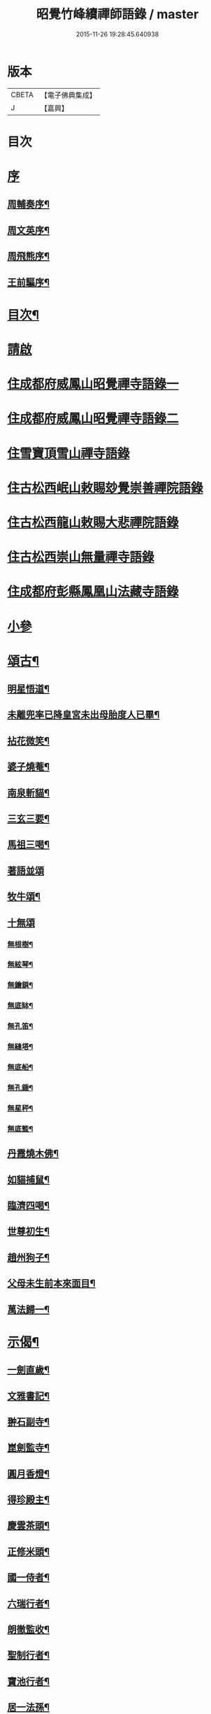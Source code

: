 #+TITLE: 昭覺竹峰續禪師語錄 / master
#+DATE: 2015-11-26 19:28:45.640938
* 版本
 |     CBETA|【電子佛典集成】|
 |         J|【嘉興】    |

* 目次
* [[file:KR6q0591_001.txt::001-0115a1][序]]
** [[file:KR6q0591_001.txt::001-0115a2][周輔奏序¶]]
** [[file:KR6q0591_001.txt::0115b12][周文英序¶]]
** [[file:KR6q0591_001.txt::0115c22][周飛熊序¶]]
** [[file:KR6q0591_001.txt::0116b2][王前驅序¶]]
* [[file:KR6q0591_001.txt::0116c12][目次¶]]
* [[file:KR6q0591_001.txt::0117a21][請啟]]
* [[file:KR6q0591_001.txt::0117c3][住成都府威鳳山昭覺禪寺語錄一]]
* [[file:KR6q0591_002.txt::002-0120c3][住成都府威鳳山昭覺禪寺語錄二]]
* [[file:KR6q0591_003.txt::003-0128a3][住雪寶頂雪山禪寺語錄]]
* [[file:KR6q0591_003.txt::0129a27][住古松西岷山敕賜玅覺崇善禪院語錄]]
* [[file:KR6q0591_003.txt::0129b18][住古松西龍山敕賜大悲禪院語錄]]
* [[file:KR6q0591_003.txt::0129c22][住古松西崇山無量禪寺語錄]]
* [[file:KR6q0591_003.txt::0130a16][住成都府彭縣鳳凰山法藏寺語錄]]
* [[file:KR6q0591_003.txt::0130b5][小參]]
* [[file:KR6q0591_004.txt::004-0134a4][頌古¶]]
** [[file:KR6q0591_004.txt::004-0134a5][明星悟道¶]]
** [[file:KR6q0591_004.txt::004-0134a10][未離兜率已降皇宮未出母胎度人已畢¶]]
** [[file:KR6q0591_004.txt::004-0134a13][拈花微笑¶]]
** [[file:KR6q0591_004.txt::004-0134a16][婆子燒菴¶]]
** [[file:KR6q0591_004.txt::004-0134a19][南泉斬貓¶]]
** [[file:KR6q0591_004.txt::004-0134a22][三玄三要¶]]
** [[file:KR6q0591_004.txt::0134b5][馬祖三喝¶]]
** [[file:KR6q0591_004.txt::0134b8][著語並頌]]
** [[file:KR6q0591_004.txt::0134c5][牧牛頌¶]]
** [[file:KR6q0591_004.txt::0134c17][十無頌]]
*** [[file:KR6q0591_004.txt::0134c18][無根樹¶]]
*** [[file:KR6q0591_004.txt::0134c21][無絃琴¶]]
*** [[file:KR6q0591_004.txt::0134c24][無鑰鎖¶]]
*** [[file:KR6q0591_004.txt::0134c27][無底缽¶]]
*** [[file:KR6q0591_004.txt::0134c30][無孔笛¶]]
*** [[file:KR6q0591_004.txt::0135a3][無縫塔¶]]
*** [[file:KR6q0591_004.txt::0135a6][無底船¶]]
*** [[file:KR6q0591_004.txt::0135a9][無孔錘¶]]
*** [[file:KR6q0591_004.txt::0135a12][無星秤¶]]
*** [[file:KR6q0591_004.txt::0135a15][無底籃¶]]
** [[file:KR6q0591_004.txt::0135b2][丹霞燒木佛¶]]
** [[file:KR6q0591_004.txt::0135b5][如貓捕鼠¶]]
** [[file:KR6q0591_004.txt::0135b8][臨濟四喝¶]]
** [[file:KR6q0591_004.txt::0135b17][世尊初生¶]]
** [[file:KR6q0591_004.txt::0135b20][趙州狗子¶]]
** [[file:KR6q0591_004.txt::0135b23][父母未生前本來面目¶]]
** [[file:KR6q0591_004.txt::0135b26][萬法歸一¶]]
* [[file:KR6q0591_004.txt::0135b29][示偈¶]]
** [[file:KR6q0591_004.txt::0135b30][一劍直歲¶]]
** [[file:KR6q0591_004.txt::0135c3][文雅書記¶]]
** [[file:KR6q0591_004.txt::0135c6][翀石副寺¶]]
** [[file:KR6q0591_004.txt::0135c9][崑劍監寺¶]]
** [[file:KR6q0591_004.txt::0135c12][圓月香燈¶]]
** [[file:KR6q0591_004.txt::0135c15][得珍殿主¶]]
** [[file:KR6q0591_004.txt::0135c18][慶雲茶頭¶]]
** [[file:KR6q0591_004.txt::0135c21][正修米頭¶]]
** [[file:KR6q0591_004.txt::0135c24][國一侍者¶]]
** [[file:KR6q0591_004.txt::0135c27][六瑞行者¶]]
** [[file:KR6q0591_004.txt::0135c30][朗徹監收¶]]
** [[file:KR6q0591_004.txt::0136a3][聖制行者¶]]
** [[file:KR6q0591_004.txt::0136a6][寶池行者¶]]
** [[file:KR6q0591_004.txt::0136a9][居一法孫¶]]
** [[file:KR6q0591_004.txt::0136a12][自成戒徒¶]]
** [[file:KR6q0591_004.txt::0136a15][天聞禪人¶]]
** [[file:KR6q0591_004.txt::0136a18][慧滿戒孫¶]]
** [[file:KR6q0591_004.txt::0136a22][提封禪人¶]]
** [[file:KR6q0591_004.txt::0136a25][恒璧禪人¶]]
** [[file:KR6q0591_004.txt::0136a28][月輪禪人¶]]
** [[file:KR6q0591_004.txt::0136a30][覲顏禪人]]
** [[file:KR6q0591_004.txt::0136b4][一觀禪人¶]]
** [[file:KR6q0591_004.txt::0136b7][廣智禪人¶]]
** [[file:KR6q0591_004.txt::0136b10][巨明禪人¶]]
** [[file:KR6q0591_004.txt::0136b13][大智禪人¶]]
** [[file:KR6q0591_004.txt::0136b16][大慈禪人¶]]
** [[file:KR6q0591_004.txt::0136b19][遍恒禪人¶]]
** [[file:KR6q0591_004.txt::0136b22][參微禪人¶]]
** [[file:KR6q0591_004.txt::0136b25][立志禪人¶]]
** [[file:KR6q0591_004.txt::0136b28][圓明禪人¶]]
** [[file:KR6q0591_004.txt::0136b30][明鏡禪人]]
** [[file:KR6q0591_004.txt::0136c4][雲波禪人¶]]
** [[file:KR6q0591_004.txt::0136c7][自安禪人¶]]
** [[file:KR6q0591_004.txt::0136c10][衢衡禪人¶]]
** [[file:KR6q0591_004.txt::0136c13][一悟禪人¶]]
** [[file:KR6q0591_004.txt::0136c16][推雲禪人¶]]
** [[file:KR6q0591_004.txt::0136c19][大願禪人¶]]
** [[file:KR6q0591_004.txt::0136c22][東傳戒徒¶]]
** [[file:KR6q0591_004.txt::0136c25][九天通雲¶]]
** [[file:KR6q0591_004.txt::0137a11][碧空法孫¶]]
** [[file:KR6q0591_004.txt::0137a14][晗輝侍者¶]]
** [[file:KR6q0591_004.txt::0137a17][定水開士¶]]
** [[file:KR6q0591_004.txt::0137a20][性壽徒孫¶]]
** [[file:KR6q0591_004.txt::0137a23][性權徒孫¶]]
** [[file:KR6q0591_004.txt::0137a26][清海沙彌¶]]
** [[file:KR6q0591_004.txt::0137a29][機慶玄孫¶]]
** [[file:KR6q0591_004.txt::0137b2][常經孟居士¶]]
** [[file:KR6q0591_004.txt::0137b5][常溥莊頭¶]]
** [[file:KR6q0591_004.txt::0137b8][樂天李居士¶]]
* [[file:KR6q0591_004.txt::0137b11][佛事¶]]
* [[file:KR6q0591_005.txt::005-0139a4][行實¶]]
* [[file:KR6q0591_005.txt::0139b14][機緣¶]]
* [[file:KR6q0591_005.txt::0139c22][分燈¶]]
** [[file:KR6q0591_005.txt::0139c23][德雲實悟¶]]
** [[file:KR6q0591_005.txt::0139c26][有堂德紀¶]]
** [[file:KR6q0591_005.txt::0139c29][敬懷正義¶]]
** [[file:KR6q0591_005.txt::0140a2][洞初照念¶]]
** [[file:KR6q0591_005.txt::0140a5][佛旨性惠¶]]
** [[file:KR6q0591_005.txt::0140a8][自天彌祐¶]]
** [[file:KR6q0591_005.txt::0140a11][達天彌願¶]]
** [[file:KR6q0591_005.txt::0140a14][心一慧性¶]]
** [[file:KR6q0591_005.txt::0140a17][大馴教譯¶]]
** [[file:KR6q0591_005.txt::0140a20][多聞心學¶]]
** [[file:KR6q0591_005.txt::0140a23][雲光照果¶]]
** [[file:KR6q0591_005.txt::0140a26][尚志惟徹¶]]
** [[file:KR6q0591_005.txt::0140a29][崑崙寂乾¶]]
** [[file:KR6q0591_005.txt::0140b2][密旨洪演¶]]
** [[file:KR6q0591_005.txt::0140b5][瑩珠照隱¶]]
** [[file:KR6q0591_005.txt::0140b8][法燈祖印¶]]
** [[file:KR6q0591_005.txt::0140b11][北丹福容¶]]
** [[file:KR6q0591_005.txt::0140b14][常潤奇育周居士¶]]
** [[file:KR6q0591_005.txt::0140b17][遍空法性¶]]
** [[file:KR6q0591_005.txt::0140b20][曆山明宇¶]]
** [[file:KR6q0591_005.txt::0140b23][國寧常靜¶]]
** [[file:KR6q0591_005.txt::0140b26][性一照空¶]]
** [[file:KR6q0591_005.txt::0140b29][雲芝妙福¶]]
** [[file:KR6q0591_005.txt::0140c2][奇彰福印¶]]
** [[file:KR6q0591_005.txt::0140c5][國璽常胤¶]]
** [[file:KR6q0591_005.txt::0140c8][便聞普學¶]]
** [[file:KR6q0591_005.txt::0140c11][常毓聯登方居士¶]]
** [[file:KR6q0591_005.txt::0140c14][悟參性德¶]]
** [[file:KR6q0591_005.txt::0140c17][常齡應高喬居士¶]]
** [[file:KR6q0591_005.txt::0140c20][國鑑照緒¶]]
** [[file:KR6q0591_005.txt::0140c23][潛修勝悅¶]]
** [[file:KR6q0591_005.txt::0140c26][常明國鄉沈居士¶]]
** [[file:KR6q0591_005.txt::0140c29][軒然照玉¶]]
** [[file:KR6q0591_005.txt::0141a2][靜山海福¶]]
** [[file:KR6q0591_005.txt::0141a5][壽昌通福¶]]
** [[file:KR6q0591_005.txt::0141a8][大仁常懷居士¶]]
** [[file:KR6q0591_005.txt::0141a11][明璽法光¶]]
** [[file:KR6q0591_005.txt::0141a14][悉聞芳靜¶]]
** [[file:KR6q0591_005.txt::0141a17][覺先靈悟¶]]
** [[file:KR6q0591_005.txt::0141a20][靈默法洪¶]]
** [[file:KR6q0591_005.txt::0141a23][燦然教慧¶]]
** [[file:KR6q0591_005.txt::0141a26][隱菴智曇¶]]
** [[file:KR6q0591_005.txt::0141a29][如水證智¶]]
** [[file:KR6q0591_005.txt::0141b2][從聞道慧¶]]
** [[file:KR6q0591_005.txt::0141b5][明旨嚴通¶]]
** [[file:KR6q0591_005.txt::0141b8][圓一普休¶]]
** [[file:KR6q0591_005.txt::0141b11][聞旨覺福¶]]
** [[file:KR6q0591_005.txt::0141b14][玉如慧明¶]]
** [[file:KR6q0591_005.txt::0141b17][岷松常岫¶]]
** [[file:KR6q0591_005.txt::0141b20][恒安福清¶]]
** [[file:KR6q0591_005.txt::0141b23][建菴照鼎¶]]
** [[file:KR6q0591_005.txt::0141b26][抱拙照本¶]]
** [[file:KR6q0591_005.txt::0141b29][古樵實學¶]]
** [[file:KR6q0591_005.txt::0141c2][乾輝印朗¶]]
** [[file:KR6q0591_005.txt::0141c5][鑑輝印寬¶]]
** [[file:KR6q0591_005.txt::0141c8][林菴海圓¶]]
** [[file:KR6q0591_005.txt::0141c11][常虞席居士¶]]
** [[file:KR6q0591_005.txt::0141c14][恒容通智¶]]
** [[file:KR6q0591_005.txt::0141c17][可雲海福¶]]
** [[file:KR6q0591_005.txt::0141c20][金緣本來¶]]
** [[file:KR6q0591_005.txt::0141c23][印芳明長¶]]
** [[file:KR6q0591_005.txt::0141c26][全慧圓偈¶]]
** [[file:KR6q0591_005.txt::0141c29][天文通徹¶]]
** [[file:KR6q0591_005.txt::0142a2][松谷普慧¶]]
** [[file:KR6q0591_005.txt::0142a5][燦文照全¶]]
** [[file:KR6q0591_005.txt::0142a8][祥臨普慶¶]]
** [[file:KR6q0591_005.txt::0142a11][通傳達本¶]]
** [[file:KR6q0591_005.txt::0142a14][素修照誠¶]]
** [[file:KR6q0591_005.txt::0142a17][慧然普福¶]]
** [[file:KR6q0591_005.txt::0142a20][普霞慶註¶]]
** [[file:KR6q0591_005.txt::0142a23][見性心明¶]]
** [[file:KR6q0591_005.txt::0142a26][非相達性¶]]
** [[file:KR6q0591_005.txt::0142a29][秀雲如春¶]]
** [[file:KR6q0591_005.txt::0142b2][朗徹興照¶]]
** [[file:KR6q0591_005.txt::0142b5][祥旨覺瑞¶]]
** [[file:KR6q0591_005.txt::0142b8][慧如明通¶]]
** [[file:KR6q0591_005.txt::0142b11][沖石真閏¶]]
** [[file:KR6q0591_005.txt::0142b14][德容普宣¶]]
** [[file:KR6q0591_005.txt::0142b17][蒼雲清福¶]]
** [[file:KR6q0591_005.txt::0142b20][恒璧如固¶]]
** [[file:KR6q0591_005.txt::0142b23][月輪登佑¶]]
** [[file:KR6q0591_005.txt::0142b26][心一意定¶]]
** [[file:KR6q0591_005.txt::0142b29][畸賓福煓¶]]
** [[file:KR6q0591_005.txt::0142c2][天仞普鑑¶]]
** [[file:KR6q0591_005.txt::0142c5][百川常容¶]]
** [[file:KR6q0591_005.txt::0142c8][參徹玄極¶]]
** [[file:KR6q0591_005.txt::0142c11][莊嚴真壽¶]]
** [[file:KR6q0591_005.txt::0142c14][盡知普智¶]]
** [[file:KR6q0591_005.txt::0142c17][東傳祖佑¶]]
* [[file:KR6q0591_006.txt::006-0143a4][詩偈一¶]]
** [[file:KR6q0591_006.txt::006-0143a5][和永吉賈公題古松十景韻¶]]
*** [[file:KR6q0591_006.txt::006-0143a6][大悲曉鐘¶]]
*** [[file:KR6q0591_006.txt::006-0143a9][赤松仙蹟¶]]
*** [[file:KR6q0591_006.txt::006-0143a12][江水靈源¶]]
*** [[file:KR6q0591_006.txt::006-0143a15][戌樓暮煙¶]]
*** [[file:KR6q0591_006.txt::006-0143a18][金蓬夕照¶]]
*** [[file:KR6q0591_006.txt::006-0143a21][風動秋聲¶]]
*** [[file:KR6q0591_006.txt::006-0143a24][雪欄霽色¶]]
*** [[file:KR6q0591_006.txt::006-0143a27][古橋春漲¶]]
*** [[file:KR6q0591_006.txt::006-0143a30][泮水清風¶]]
*** [[file:KR6q0591_006.txt::0143b3][龍潭夜月¶]]
** [[file:KR6q0591_006.txt::0143b6][望雪寶頂寄惠宗禪德¶]]
** [[file:KR6q0591_006.txt::0143b9][登西崇山¶]]
** [[file:KR6q0591_006.txt::0143b12][中秋同公緡李貢元賞月¶]]
** [[file:KR6q0591_006.txt::0143b16][九日同天綱郭先生登高¶]]
** [[file:KR6q0591_006.txt::0143b20][達高鎮臺¶]]
** [[file:KR6q0591_006.txt::0143b24][登七層樓和卓鎮臺韻¶]]
** [[file:KR6q0591_006.txt::0143b28][中秋同又廉楊貢元玩月¶]]
** [[file:KR6q0591_006.txt::0143c2][達古松眾文學原韻¶]]
** [[file:KR6q0591_006.txt::0143c5][慈氏樓同子儀楊春元賞雪¶]]
** [[file:KR6q0591_006.txt::0143c9][山中四威儀¶]]
** [[file:KR6q0591_006.txt::0143c14][題雪山四景¶]]
*** [[file:KR6q0591_006.txt::0143c15][碧霞池¶]]
*** [[file:KR6q0591_006.txt::0143c18][水源洞¶]]
*** [[file:KR6q0591_006.txt::0143c21][梅花松¶]]
*** [[file:KR6q0591_006.txt::0143c24][湧珠泉¶]]
** [[file:KR6q0591_006.txt::0143c27][和鎮臺周護法遊雪山寺¶]]
** [[file:KR6q0591_006.txt::0143c30][遊金華寺三峨和尚丈中]]
** [[file:KR6q0591_006.txt::0144a4][次摩提法弟牡丹韻¶]]
** [[file:KR6q0591_006.txt::0144a8][次倚天法第牡丹韻¶]]
** [[file:KR6q0591_006.txt::0144a12][夜雨懷舊¶]]
** [[file:KR6q0591_006.txt::0144a15][一松呤寄贈如桂李護法¶]]
** [[file:KR6q0591_006.txt::0144a18][題雙松贈松潘衛劉護法¶]]
** [[file:KR6q0591_006.txt::0144a22][錦江思歸¶]]
** [[file:KR6q0591_006.txt::0144a26][自勵¶]]
** [[file:KR6q0591_006.txt::0144a30][題通天神樹寄奇育周護¶]]
** [[file:KR6q0591_006.txt::0144b4][訪金繩靈樞和尚¶]]
** [[file:KR6q0591_006.txt::0144b7][訪文玉白檀越¶]]
** [[file:KR6q0591_006.txt::0144b11][除夕¶]]
** [[file:KR6q0591_006.txt::0144b15][宿草堂寺吼一和尚丈中¶]]
** [[file:KR6q0591_006.txt::0144b18][題桂花寄侄沈公亮¶]]
** [[file:KR6q0591_006.txt::0144b21][寄子晉胡檀越¶]]
** [[file:KR6q0591_006.txt::0144b25][思親¶]]
** [[file:KR6q0591_006.txt::0144b29][尋梅寄丹景山石梅和尚¶]]
** [[file:KR6q0591_006.txt::0144c3][插秧口占賦寄清渤戒徒¶]]
** [[file:KR6q0591_006.txt::0144c7][早春寄東輝法第¶]]
** [[file:KR6q0591_006.txt::0144c10][友人見訪¶]]
** [[file:KR6q0591_006.txt::0144c14][祈晴¶]]
** [[file:KR6q0591_006.txt::0144c18][謝晴¶]]
** [[file:KR6q0591_006.txt::0144c22][元旦值雪¶]]
** [[file:KR6q0591_006.txt::0144c26][遊峨眉山宿洪椿坪¶]]
** [[file:KR6q0591_006.txt::0144c30][春日自嘆¶]]
** [[file:KR6q0591_006.txt::0145a4][宿法藏寺¶]]
** [[file:KR6q0591_006.txt::0145a7][除夕¶]]
** [[file:KR6q0591_006.txt::0145a10][御書樓¶]]
** [[file:KR6q0591_006.txt::0145a13][中秋同玉泉融徹和尚玩月¶]]
** [[file:KR6q0591_006.txt::0145a16][懷問海禪師¶]]
** [[file:KR6q0591_006.txt::0145a19][喜雲樵法第詩¶]]
** [[file:KR6q0591_006.txt::0145a22][閱浩生法第來詩¶]]
** [[file:KR6q0591_006.txt::0145a25][懷法旨法第¶]]
** [[file:KR6q0591_006.txt::0145a28][懷海月禪師¶]]
** [[file:KR6q0591_006.txt::0145a30][夜雨懷胞弟青永茂]]
** [[file:KR6q0591_006.txt::0145b4][待舟晴川閣¶]]
** [[file:KR6q0591_006.txt::0145b7][苦雨口占¶]]
** [[file:KR6q0591_006.txt::0145b10][題庭桃賦首座遂菴法弟¶]]
** [[file:KR6q0591_006.txt::0145b14][題秋蟬賦西堂紫成法弟¶]]
** [[file:KR6q0591_006.txt::0145b18][題秋蚊賦悟月法弟¶]]
** [[file:KR6q0591_006.txt::0145b22][題秋鴻賦青松法弟¶]]
** [[file:KR6q0591_006.txt::0145b26][題秋螢賦慈恩知藏¶]]
** [[file:KR6q0591_006.txt::0145b30][送文煒法弟還錦城¶]]
** [[file:KR6q0591_006.txt::0145c3][春日晚眺¶]]
** [[file:KR6q0591_006.txt::0145c6][青山一片雲¶]]
** [[file:KR6q0591_006.txt::0145c9][書扇寄古樵¶]]
** [[file:KR6q0591_006.txt::0145c12][寄贊廷余檀越¶]]
** [[file:KR6q0591_006.txt::0145c15][密旨西堂¶]]
** [[file:KR6q0591_006.txt::0145c18][酬奇育周護法¶]]
** [[file:KR6q0591_006.txt::0145c22][遊峨眉山次可聞和尚韻¶]]
** [[file:KR6q0591_006.txt::0145c25][登峨山極頂次懶石和尚韻¶]]
** [[file:KR6q0591_006.txt::0145c28][遊嘉州大佛寺¶]]
** [[file:KR6q0591_006.txt::0145c30][上中岩寺次竹鏡和尚韻]]
** [[file:KR6q0591_006.txt::0146a4][賦寄瓊目和尚¶]]
** [[file:KR6q0591_006.txt::0146a8][次文睿和尚牡丹韻¶]]
** [[file:KR6q0591_006.txt::0146a12][次琳睿和尚牡丹韻¶]]
** [[file:KR6q0591_006.txt::0146a16][寄古松諸山法友並眾鄉耆¶]]
** [[file:KR6q0591_006.txt::0146a20][贈振聲任護法¶]]
** [[file:KR6q0591_006.txt::0146a23][贈慰然任護法¶]]
** [[file:KR6q0591_006.txt::0146a26][寄國生楊檀越¶]]
** [[file:KR6q0591_006.txt::0146a29][喜堂弟君瑞沈護法至¶]]
** [[file:KR6q0591_006.txt::0146b2][閒韻賦瓊韶智檀越¶]]
** [[file:KR6q0591_006.txt::0146b5][寄表弟泰來李文學¶]]
** [[file:KR6q0591_006.txt::0146b8][賦嵩少法弟¶]]
** [[file:KR6q0591_006.txt::0146b11][壽杲憲劉大護法¶]]
** [[file:KR6q0591_006.txt::0146b15][贈化雨和尚馬覺講經¶]]
** [[file:KR6q0591_006.txt::0146b19][吼山法弟住凌雲¶]]
** [[file:KR6q0591_006.txt::0146b23][送鴻¶]]
** [[file:KR6q0591_006.txt::0146b27][夏雲多奇峰¶]]
** [[file:KR6q0591_006.txt::0146b30][送客回里]]
** [[file:KR6q0591_006.txt::0146c5][題百結花復法眷喬秉瑞¶]]
** [[file:KR6q0591_006.txt::0146c8][題白碧桃贈逾松李檀越¶]]
** [[file:KR6q0591_006.txt::0146c11][口占白碧桃寄應麟趙常玉¶]]
** [[file:KR6q0591_006.txt::0146c14][哭昭覺師翁¶]]
** [[file:KR6q0591_006.txt::0146c17][哭本師佛老人¶]]
** [[file:KR6q0591_006.txt::0146c20][哭業師訃至¶]]
** [[file:KR6q0591_006.txt::0146c23][哭法叔問潮和尚¶]]
** [[file:KR6q0591_006.txt::0146c26][挽萬福瓊和尚¶]]
** [[file:KR6q0591_006.txt::0146c29][挽太虛和尚¶]]
** [[file:KR6q0591_006.txt::0147a2][吊海月禪師¶]]
** [[file:KR6q0591_006.txt::0147a6][吊蜜宣法兄¶]]
** [[file:KR6q0591_006.txt::0147a10][吊法旨禪師¶]]
** [[file:KR6q0591_006.txt::0147a14][吊月池監院¶]]
** [[file:KR6q0591_006.txt::0147a18][吊湛清禪師¶]]
** [[file:KR6q0591_006.txt::0147a22][悼雪山囪門和尚¶]]
** [[file:KR6q0591_006.txt::0147a26][悼文英胡善士¶]]
** [[file:KR6q0591_006.txt::0147a29][悼誕登禪德¶]]
** [[file:KR6q0591_006.txt::0147b3][挽泐潭湛修和尚¶]]
** [[file:KR6q0591_006.txt::0147b7][挽瞿也和尚¶]]
** [[file:KR6q0591_006.txt::0147b11][挽天湛和尚¶]]
** [[file:KR6q0591_006.txt::0147b15][山居閒韻¶]]
* [[file:KR6q0591_006.txt::0147c28][詩偈二¶]]
** [[file:KR6q0591_006.txt::0147c29][得禪字六首¶]]
** [[file:KR6q0591_006.txt::0148a12][五七言雜詩¶]]
** [[file:KR6q0591_006.txt::0149b7][韻新春元旦¶]]
** [[file:KR6q0591_006.txt::0149b11][秋雨有懷¶]]
** [[file:KR6q0591_006.txt::0149b15][祈晴感興¶]]
** [[file:KR6q0591_006.txt::0149b19][懷浩生禪師¶]]
** [[file:KR6q0591_006.txt::0149b23][懷寄惠禪師¶]]
** [[file:KR6q0591_006.txt::0149b27][懷問海禪師¶]]
** [[file:KR6q0591_006.txt::0149b30][和八首韻]]
** [[file:KR6q0591_006.txt::0149c5][回文二律¶]]
** [[file:KR6q0591_006.txt::0149c10][暮雨思親¶]]
** [[file:KR6q0591_006.txt::0149c14][中秋賞月¶]]
** [[file:KR6q0591_006.txt::0149c18][和靈默禪師桂花韻¶]]
* [[file:KR6q0591_006.txt::0149c21][贊]]
** [[file:KR6q0591_006.txt::0149c22][八仙總贊¶]]
** [[file:KR6q0591_006.txt::0150a4][自贊¶]]
** [[file:KR6q0591_006.txt::0150a8][定空和尚像讚¶]]
* [[file:KR6q0591_006.txt::0150a12][昭覺德雲悟禪師語錄¶]]
* 卷
** [[file:KR6q0591_001.txt][昭覺竹峰續禪師語錄 1]]
** [[file:KR6q0591_002.txt][昭覺竹峰續禪師語錄 2]]
** [[file:KR6q0591_003.txt][昭覺竹峰續禪師語錄 3]]
** [[file:KR6q0591_004.txt][昭覺竹峰續禪師語錄 4]]
** [[file:KR6q0591_005.txt][昭覺竹峰續禪師語錄 5]]
** [[file:KR6q0591_006.txt][昭覺竹峰續禪師語錄 6]]
